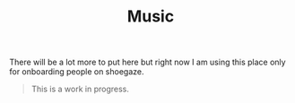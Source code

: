 #+TITLE: Music

There will be a lot more to put here but right now I am using this place only
for onboarding people on shoegaze.

#+begin_quote
This is a work in progress.
#+end_quote
